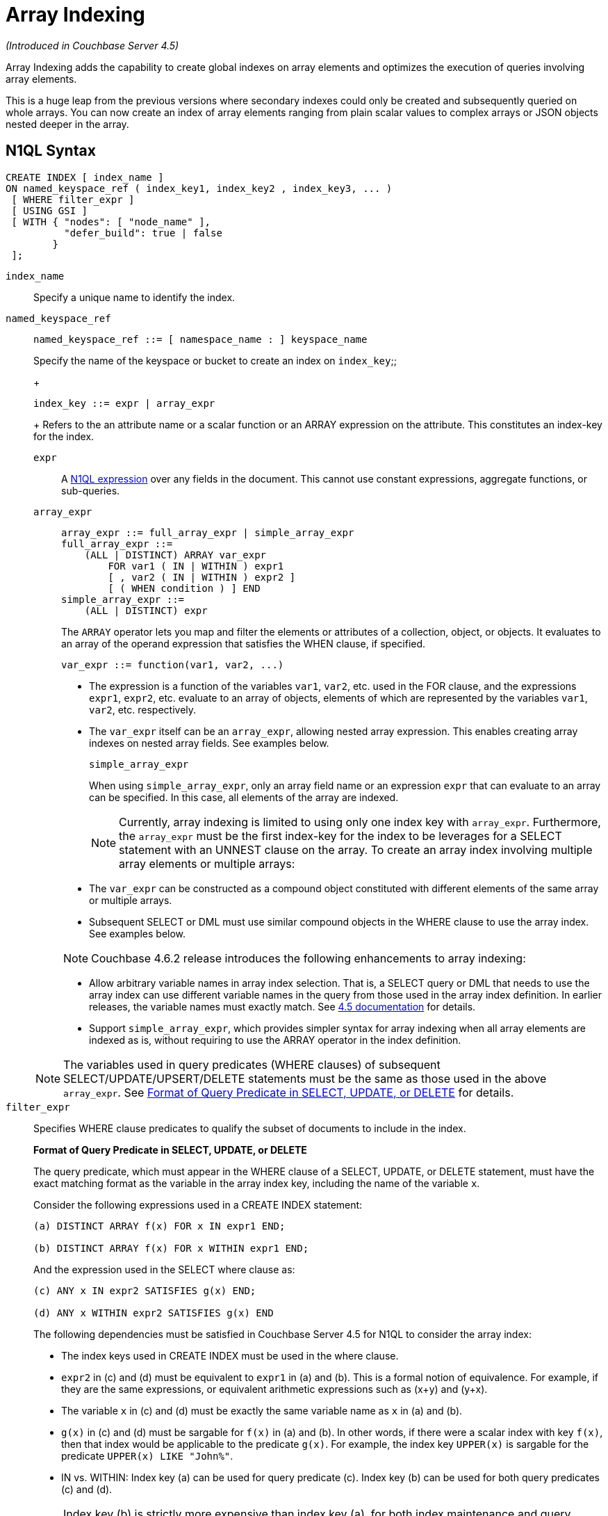 [#topic_hv4_sbr_w5]
= Array Indexing

_(Introduced in Couchbase Server 4.5)_

Array Indexing adds the capability to create global indexes on array elements and optimizes the execution of queries involving array elements.

This is a huge leap from the previous versions where secondary indexes could only be created and subsequently queried on whole arrays.
You can now create an index of array elements ranging from plain scalar values to complex arrays or JSON objects nested deeper in the array.

== N1QL Syntax

----
CREATE INDEX [ index_name ]
ON named_keyspace_ref ( index_key1, index_key2 , index_key3, ... )
 [ WHERE filter_expr ]
 [ USING GSI ]
 [ WITH { "nodes": [ "node_name" ],
          "defer_build": true | false
        }
 ];
----

[.var]`index_name`:: Specify a unique name to identify the index.

[.var]`named_keyspace_ref`::
+
----
named_keyspace_ref ::= [ namespace_name : ] keyspace_name
----
+
Specify the name of the keyspace or bucket to create an index on
[.var]`index_key`;;
+
----
index_key ::= expr | array_expr
----
+
Refers to the an attribute name or a scalar function or an ARRAY expression on the attribute.
This constitutes an index-key for the index.
[.var]`expr`:::
A xref:n1ql-language-reference/index.adoc#n1ql-lang-ref[N1QL expression] over any fields in the document.
This cannot use constant expressions, aggregate functions, or sub-queries.

[.var]`array_expr`:::
+
----
array_expr ::= full_array_expr | simple_array_expr
full_array_expr ::=
    (ALL | DISTINCT) ARRAY var_expr
        FOR var1 ( IN | WITHIN ) expr1
        [ , var2 ( IN | WITHIN ) expr2 ]
        [ ( WHEN condition ) ] END
simple_array_expr ::=
    (ALL | DISTINCT) expr
----
+
The [.cmd]`ARRAY` operator lets you map and filter the elements or attributes of a collection, object, or objects.
It evaluates to an array of the operand expression that satisfies the WHEN clause, if specified.
+
`+var_expr ::= function(var1, var2, ...)+`
[#ul_pw5_xgl_rz]
* The expression is a function of the variables [.var]`var1`, [.var]`var2`, etc.
used in the FOR clause, and the expressions [.var]`expr1`, [.var]`expr2`, etc.
evaluate to an array of objects, elements of which are represented by the variables [.var]`var1`, [.var]`var2`, etc.
respectively.
* The [.var]`var_expr` itself can be an [.var]`array_expr`, allowing nested array expression.
This enables creating array indexes on nested array fields.
See examples below.
+
[.var]`simple_array_expr`
+
When using [.var]`simple_array_expr`, only an array field name or an expression [.var]`expr` that can evaluate to an array can be specified.
In this case, all elements of the array are indexed.
+
NOTE: Currently, array indexing is limited to using only one index key with [.var]`array_expr`.
Furthermore, the [.var]`array_expr` must be the first index-key for the index to be leverages for a SELECT statement with an UNNEST clause on the array.
To create an array index involving multiple array elements or multiple arrays:
[#ul_cpy_q3l_rz]
* The [.var]`var_expr` can be constructed as a compound object constituted with different elements of the same array or multiple arrays.
* Subsequent SELECT or DML must use similar compound objects in the WHERE clause to use the array index.
See examples below.

+
NOTE: Couchbase 4.6.2 release introduces the following enhancements to array indexing:
[#ul_wb3_y3l_rz]
* Allow arbitrary variable names in array index selection.
That is, a SELECT query or DML that needs to use the array index can use different variable names in the query from those used in the array index definition.
In earlier releases, the variable names must exactly match.
See https://developer.couchbase.com/documentation/server/4.5/n1ql/n1ql-language-reference/indexing-arrays.html[4.5 documentation] for details.
* Support [.var]`simple_array_expr`, which provides simpler syntax for array indexing when all array elements are indexed as is, without requiring to use the ARRAY operator in the index definition.

+
NOTE: The variables used in query predicates (WHERE clauses) of subsequent SELECT/UPDATE/UPSERT/DELETE statements must be the same as those used in the above [.var]`array_expr`.
See <<query-predicate-format,Format of Query Predicate in SELECT, UPDATE, or DELETE>> for details.

[.var]`filter_expr`:: Specifies WHERE clause predicates to qualify the subset of documents to include in the index.
+
[#query-predicate-format]
*Format of Query Predicate in SELECT, UPDATE, or DELETE*
+
The query predicate, which must appear in the WHERE clause of a SELECT, UPDATE, or DELETE statement, must have the exact matching format as the variable in the array index key, including the name of the variable [.var]`x`.
+
Consider the following expressions used in a CREATE INDEX statement:
+
----
(a) DISTINCT ARRAY f(x) FOR x IN expr1 END;

(b) DISTINCT ARRAY f(x) FOR x WITHIN expr1 END;
----
+
And the expression used in the SELECT where clause as:
+
----
(c) ANY x IN expr2 SATISFIES g(x) END;

(d) ANY x WITHIN expr2 SATISFIES g(x) END
----
+
The following dependencies must be satisfied in Couchbase Server 4.5 for N1QL to consider the array index:
[#ul_k1w_4y2_cv]
* The index keys used in CREATE INDEX must be used in the where clause.
* [.var]`expr2` in (c) and (d) must be equivalent to [.var]`expr1` in (a) and (b).
This is a formal notion of equivalence.
For example, if they are the same expressions, or equivalent arithmetic expressions such as (x+y) and (y+x).
* The variable [.var]`x` in (c) and (d) must be exactly the same variable name as [.var]`x` in (a) and (b).
* [.var]`g(x)` in (c) and (d) must be sargable for [.var]`f(x)` in (a) and (b).
In other words, if there were a scalar index with key [.var]`f(x)`, then that index would be applicable to the predicate [.var]`g(x)`.
For example, the index key `UPPER(x)` is sargable for the predicate `UPPER(x) LIKE "John%"`.
* IN vs.
WITHIN: Index key (a) can be used for query predicate (c).
Index key (b) can be used for both query predicates (c) and (d).

+
NOTE: Index key (b) is strictly more expensive than index key (a), for both index maintenance and query processing.
Index key (b) and query predicate (d) are very powerful.
They can efficiently index and query recursive trees of arbitrary depth.

USING GSI:: USING clause specifies the index type to use.

WITH options:: Use the WITH clause to specify additional options and is fully supported with nodes and [.var]`defer_build` expressions.
+
See the xref:n1ql-language-reference/createindex.adoc#concept_npk_mth_rq[CREATE INDEX] statement for more details on the syntax.

[#section_jgd_h5t_3bb]
== Simplified Array Syntax

_(Introduced in Couchbase Server 5.0)_

Using Couchbase Server 5.0, you can now use a more simplified syntax to create an array index, for example:

----
CREATE INDEX idx
ON `travel-sample` (DISTINCT `schedule`)
WHERE type = "airline";
----

In the above example, you can directly use `schedule` instead of the `array_expr` described above.

== Examples

The following samples use the https://developer.couchbase.com/documentation/server/4.6/sdk/sample-application.html[travel-sample] keyspace that is shipped with the product.

*Example 1*: Indexing all DISTINCT elements in an array

C1: Create an index on all schedules:

----
CREATE INDEX idx_sched
ON `travel-sample` ( DISTINCT ARRAY v.flight FOR v IN schedule END );
----

Q1: The following query finds the list of scheduled 'UA' flights:

----
SELECT * FROM `travel-sample`
WHERE ANY v IN schedule SATISFIES v.flight LIKE 'UA%' END;
----

*Example 2*: Partial index (with WHERE clause) of individual attributes from selected elements (using WHEN clause) of an array:

C2: Create an index on flight IDs scheduled in the first 4 days of the week:

----
CREATE INDEX idx_flight_day
ON `travel-sample` ( ALL ARRAY v.flight FOR v IN schedule WHEN v.day < 4 END )
WHERE type = "route" ;
----

Q2: The following query finds the list of scheduled 'UA' flights on day 1:

----
SELECT * FROM `travel-sample`
WHERE type = "route"
AND ANY v IN schedule SATISFIES (v.flight LIKE 'UA%') AND (v.day=1) END;
----

NOTE: The index C2 qualifies for the query Q2 because:

[#ul_x12_tkl_rz]
* Q2 predicate `type = "route"` matches that of the partial index WHERE clause.
* The ANY operator uses the index key `v.flight` on which the index C2 is defined.
* The ANY-SATISFIES condition `v.day=1` in Q2 is sargable to that in the index definition WHEN clause `v.day<4`.

*Example 3*: Compound array index with individual elements of an array and other non-array fields

C3: Create an index on scheduled flight IDs and number of stops:

----
CREATE INDEX idx_flight_stops
ON `travel-sample`
    ( stops, DISTINCT ARRAY v.flight FOR v IN schedule END )
WHERE type = "route" ;
----

Q3: The following query finds the list of scheduled 'UA' flights that have one or more stops:

----
SELECT * FROM `travel-sample`
WHERE type = "route"
AND stops >=0
AND ANY v IN schedule SATISFIES v.flight LIKE 'UA%' END;
----

*Example 4*: Indexing the individual elements of nest arrays

Use the DISTINCT ARRAY clause in a nested fashion to index specific attributes of a document when the array contains other arrays or documents that contain arrays.
For example,

----
cbq> UPDATE `travel-sample`
     SET schedule[0] = {"day" : 7, "special_flights" :
                    [ {"flight" : "AI444", "utc" : "4:44:44"},
                      {"flight" : "AI333", "utc" : "3:33:33"}
                    ] }
     WHERE type = "route"
     AND destinationairport = "CDG" AND sourceairport = "TLV";
----

C4: The following creates a partial index on a nested array [.var]`special_flights`:

----
CREATE INDEX idx_nested ON `travel-sample`
    (DISTINCT ARRAY
        (DISTINCT ARRAY y.flight
        FOR y IN x.special_flights END)
    FOR x IN schedule END)
WHERE type = "route";
----

NOTE: In this case, the inner ARRAY construct (in *bold*) is used as the [.var]`var_expr` for the outer ARRAY construct in the N1QL Syntax above.

Q4: The following query uses nested ANY operator to use the index:

----
SELECT count(*) FROM `travel-sample`
WHERE type = "route"
AND ANY x in schedule SATISFIES
    (ANY y in x.special_flights SATISFIES y.flight IS NOT NULL END)
END;
----

Q4A: The following query uses UNNEST operators to use the index:

----
SELECT count(*) FROM `travel-sample`
UNNEST schedule AS x
UNNEST x.special_flights AS y
WHERE type = "route"
AND y.flight IS NOT NULL;
----

*Example 5*: Array Index with multiple elements of an array

C5: Create an index on [.var]`flight` and [.var]`day` fields in [.var]`schedule`:

----
CREATE INDEX idx_flight_day ON `travel-sample`
    ( DISTINCT ARRAY [v.flight, v.day] FOR v IN schedule END)
WHERE type = "route" ;
----

Q5: The following query finds the list of scheduled 'US681' flights on day 2:

----
SELECT meta().id FROM `travel-sample`
WHERE type = "route"
AND ANY v in schedule SATISFIES [v.flight, v.day] = ["US681", 2] END;
----

*Example 6*: Indexing all elements in an array using simplified syntax

C6: Create an index on all schedules using simplified array index syntax:

----
CREATE INDEX idx_sched_simple
ON `travel-sample` (ALL schedule)
WHERE type = "route";
----

Q6: The following query finds details of all route documents matching a specific schedule.
Note that elements of schedule array are objects, and hence the right side value of the predicate condition should be similarly structured object.

----
SELECT * FROM `travel-sample`
WHERE type = "route"
AND ANY v IN schedule
SATISFIES v = {"day":2, "flight": "US681", "utc": "19:20:00"} END;
----

Q6A: This is a variant of Q6 using the UNNEST in the SELECT statement.
The following query finds details of all route documents matching a specific schedule.

----
SELECT * FROM `travel-sample` t
UNNEST schedule sch
WHERE t.type = "route"
AND sch = {"day":2, "flight": "US681", "utc": "19:20:00"};
----

== Covering Array Index

Covering indexes is an efficient method of using an Index for a particular query, whereby the index itself can completely cover the query in terms of providing all data required for the query.
Basically, it avoids the fetch phase of the query processing and related overhead in fetching the required documents from data-service nodes.
For more details, see xref:developer-guide:covering-indexes.adoc#concept_yv4_c2z_wt[Covering Indexes].

Array indexing requires special attention to create covered array indexes.
In general, the array field itself should be included as one of the index keys in the CREATE INDEX definition.
For example, the index C1 does not cover the query Q1 because the Q1 projection list includes * which needs to fetch the document from the Data Service.
The following Q7 is covered by index C7:

C7:  Creating a Covered Array Index.

----
CREATE INDEX idx_sched_covered ON `travel-sample`
   ( DISTINCT ARRAY v.flight FOR v IN schedule END, schedule)
WHERE type = "route";
----

Q7:  Covered Array Index using the ANY clause.

[#section_xjg_gyq_rz]
--
----
EXPLAIN SELECT meta().id FROM `travel-sample`
USE INDEX (idx_sched_covered)
WHERE type = "route"
AND ANY v IN schedule SATISFIES v.flight LIKE 'UA%' END;

Result:
    {
      "plan": {
        "#operator": "Sequence",
        "~children": [
          {
            "#operator": "DistinctScan",
            "scan": {
              "#operator": "IndexScan2",
              "covers": [
                 "cover ((DISTINCT (ARRAY (`v`.`flight`) FOR `v`
                    IN (`travel-sample`.`schedule`) END)))",
                 "cover ((`travel-sample`.`schedule`))",
                 "cover ((meta(`travel-sample`).`id`))"
              ],
              "filter_covers": {
                "cover ((`travel-sample`.`type`))": "route",
                "cover (any `v` IN (`travel-sample`.`schedule`)
                SATISFIES ((\"UA" <= (`v`.`flight`))
                AND ((`v`.`flight`) < \"UB\")) END)":
                   true,
                     "cover (ANY `v` IN (`travel-sample`.`schedule`)
                     SATISFIES ((`v`.`flights`) LIKE \"UA%\" END)": true
              },
              "index": "idx_sched_covered",
       ...
----

NOTE: The query Q7 needs index C7 to cover it because the query predicate refers to the array `schedule` in the ANY operator.

NOTE: The index keys of an index must be used in the WHERE clause of a DML to use the index for that query.
In the SELECT or DML WHERE clause, Covered Array Indexes can be used by the following operators:

[#ul_kbj_sgr_rz]
* ANY:  As shown in query Q7.
* ANY AND EVERY:  As shown in query Q7A (a variant of Example Q7).

Q7A:  Covered Array Index using the ANY AND EVERY clause.

----
EXPLAIN SELECT meta().id FROM `travel-sample`
USE INDEX (idx_sched_covered)
WHERE type = "route"
AND ANY AND EVERY v IN schedule SATISFIES v.flight LIKE 'UA%' END;

Result:
   {
      "plan": {
        "#operator": "Sequence",
        "~children": [
          {
            "#operator": "DistinctScan",
            "scan": {
              "#operator": "IndexScan2",
              "covers": [
                 "cover ((DISTINCT (ARRAY (`v`.`flight`) FOR `v`
                    IN (`travel-sample`.`schedule`) END)))",
                 "cover ((`travel-sample`.`schedule`))",
                 "cover ((meta(`travel-sample`).`id`))"
              ],
              "filter_covers": {
                "cover ((`travel-sample`.`type`))": "route",
              },
              "index": "idx_sched_covered",
       ...
----

Q7B:  Covered Array Index using the UNNEST clause and aliasing.

----
EXPLAIN SELECT meta().id FROM `travel-sample` t
USE INDEX (idx_sched_covered)
UNNEST schedule v
WHERE travel-sample.type = "route" AND v.flight LIKE 'UA%';

Result:
    {
      "plan": {
        "#operator": "Sequence",
        "~children": [
          {
            "#operator": "DistinctScan",
            "scan": {
              "#operator": "IndexScan2",
              "covers": [
                 "cover ((DISTINCT (ARRAY (`v`.`flight`) FOR `v`
                    IN (`t`.`schedule`) END)))",
                 "cover ((`t`.`schedule`))",
                 "cover ((meta(`t`).`id`))"
              ],
              "filter_covers": {
                "cover ((`t`.`type`))": "route",
              },
              "index": "idx_sched_covered",
       ...
----
--

NOTE: The Q7 Examples have the following limitation: the collection operator EVERY cannot use array indexes or covered array indexes because the EVERY operator needs to apply the SATISFIES predicate to all elements in the array, including the case where an array has zero elements.
As items cannot be indexed, it is not possible to index MISSING items, so the EVERY operator is evaluated in the N1QL engine and cannot leverage the array index scan.
For example, the following query Q7C uses the non-array index `def_type` ignoring the xref:n1ql-language-reference/hints.adoc#concept_npj_srf_2s[USE INDEX hint] to use the array indexes (note that query C7 defines a DISTINCT array index while C7C defines an ALL array index, and both are ignored).

C7C:  Non-array index with an ALL array index.

----
CREATE INDEX idx_sched_covered_all ON `travel-sample`
   ( ALL ARRAY v.flight FOR v IN schedule END, schedule)
WHERE type = "route";
----

Q7C:  Non-array index with an ALL array index.

----
EXPLAIN SELECT meta().id FROM `travel-sample`
USE INDEX (idx_sched_covered_all, idx_sched_covered)
WHERE type = "route"
AND EVERY v IN schedule SATISFIES v.flight LIKE 'UA%' END;

Result:
{
  "plan": {
     "#operator": "Sequence",
     "~children": [
       {
         "#operator": "IndexScan2",
         "index": "def_type",
         ...
----

== Implicit Covered Array Index

N1QL supports simplified Implicit Covered Array Index syntax in certain cases where the mandatory array index-key requirement is relaxed to create a covering array-index.
This special optimization applies to those queries and DML which have WHERE clause predicates that can be exactly and completely pushed to the indexer during the array index scan.
For example:

[#ul_fls_24y_rz]
* ANY operator with an =, <, >, and LIKE predicate in the SATISFIES clause.
Not that the GSI indexes are tree structures that support exact match and range matches.
And the ANY predicate returns `true` as long as it finds at least one matching item in the index.
Hence, an item found in the index can cover the query.
Furthermore, this is covered by both ALL and DISTINCT array indexes.
+
C8:  Creating an Implicit Covered Array Index with DISTINCT.
+
----
CREATE INDEX idx_sched_covered_simple ON `travel-sample`
  ( DISTINCT ARRAY v.flight FOR v IN schedule END)
WHERE type = "route";
----
+
Q8: Implicit Covered Array Index using the ANY clause.
+
----
EXPLAIN SELECT meta().id FROM `travel-sample`
USE INDEX (idx_sched_covered_simple)
WHERE type = "route"
AND ANY v IN schedule SATISFIES v.flight LIKE 'UA%' END;

Result:
{
  "plan": {
    "#operator": "Sequence",
    "~children": [
      {
        "#operator": "DistinctScan",
        "scan": {
          "#operator": "IndexScan2",
          "covers": [
            "cover ((DISTINCT (ARRAY (`v`.`flight`) FOR `v`
                   IN (`travel-sample`.`schedule`) END)))",
            "cover ((meta(`travel-sample`).`id`))"
          ],
          "filter_covers": {
            "cover ((`travel-sample`.`type`))": "route",
            "cover (any `v` in (`travel-sample`.`schedule`)
                   SATISFIES ((\"UA\" <= (`v`.`flight`))
                   AND ((`v`.`flight`) < \"UB\")) END)": true,
            "cover (any `v` in (`travel-sample`.`schedule`)
                   SATISFIES ((`v`.`flight`) LIKE \"UA%\") END)": true
          },
          ...
----

* UNNEST operator with =, <, >, or LIKE predicate in the WHERE clause.
This applies to only ALL array indexes because, for such index, all array elements are indexed in the array index, and the UNNEST operation needs all the elements to reconstruct the array.
Note that the array cannot be reconstructed if on DISTINCT elements of the array are indexed.
+
For example, the following query Q8A can be covered with the ALL index [.var]`idx_sched_covered_simple_all` in C8A, but Q8B is not covered when using the DISTINCT [.var]`index idx_sched_covered_simple` defined in C8.
+
C8A: UNNEST covered with the ALL index.
+
----
CREATE INDEX idx_sched_covered_simple_all ON `travel-sample`
  ( ALL ARRAY v.flight FOR v IN schedule END)
WHERE type = "route";
----
+
Q8A: UNNEST not covered when using the DISTINCT index.
+
----
EXPLAIN SELECT meta(t).id FROM `travel-sample` t
USE INDEX (idx_sched_covered_simple_all)
UNNEST schedule v
WHERE t.type = "route"
AND v.flight LIKE 'UA%';

Result:
{
  "plan": {
    "#operator": "Sequence",
    "~children": [
      {
        "#operator": "IndexScan2",
        "covers": [
          "cover ((`v`.`flight`))",
          "cover ((meta(`t`).`id`))"
        ],
        "filter_covers": {
          "cover (((`t`.`schedule`) < {}))": true,
          "cover (([] <= (`t`.`schedule`)))": true,
          "cover ((`t`.`type`))": "route",
          "cover (is_array((`t`.`schedule`)))": true
        },
        "index": "idx_sched_covered_simple_all",
        "index_id": "623509c163434cd5",
        "keyspace": "travel-sample",
        "namespace": "default",
        "spans": [
          {
            "exact": true,
            "range": [
              {
                "high": "\"UB\"",
                "inclusion": 1,
                "low": "\"UA\""
              }
            ]
          }
        ],
        "using": "gsi"
      }
...
----

== Summary

The following table summarizes N1QL-supported collection operators in the DML WHERE clause for different kinds of array index features:

.N1QL-supported collection operators
[#table_kyc_brz_rz]
|===
| Operator in the SELECT/DML WHERE clause | Array index with same variable names in Index definition and DML | Array index with arbitrary Variable names in Index definition and DML | Covered Array Index (with explicit array index-key) | Implicit Covered Array Index (without explicit array index-key)

| *ANY*
| ✓ (both ALL & DISTINCT)
| ✓ (both ALL & DISTINCT)
| ✓ (both ALL & DISTINCT)
| ✓ (both ALL & DISTINCT)

| *UNNEST*
| ✓ (only ALL, with array as leading index-key)
| ✘
| ✓ (only ALL, with array as leading index-key)
| ✓ (only ALL, with array as leading index-key)

| *ANY AND EVERY*
| ✓ (both ALL & DISTINCT)
| ✓ (both ALL & DISTINCT)
| ✓ (both ALL & DISTINCT)
| ✘

| *EVERY*
| ✘
| ✘
| ✘
| ✘
|===
